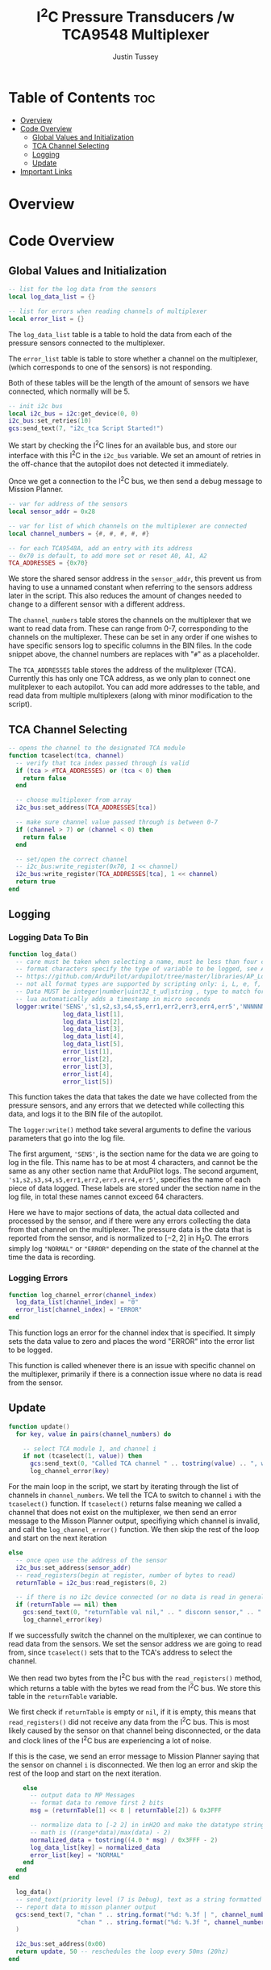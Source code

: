 #+title:  I^{2}C  Pressure Transducers /w TCA9548 Multiplexer
#+author: Justin Tussey
#+options: toc:2

#+begin_comment
pandoc UAVLAB-i2c-tca-documentation.org -o UAVLAB-i2c-tca-documentation.pdf --template eisvogel --listings

Using modified eisvogel latex template to have underlined linked
https://github.com/jlacko/pandoc-latex-template <- the one I'm using
https://github.com/Wandmalfarbe/pandoc-latex-template <- main link
#+end_comment


* Table of Contents :toc:
- [[#overview][Overview]]
- [[#code-overview][Code Overview]]
  - [[#global-values-and-initialization][Global Values and Initialization]]
  - [[#tca-channel-selecting][TCA Channel Selecting]]
  - [[#logging][Logging]]
  - [[#update][Update]]
- [[#important-links][Important Links]]

* Overview


* Code Overview
** Global Values and Initialization
#+begin_src lua
-- list for the log data from the sensors
local log_data_list = {}

-- list for errors when reading channels of multiplexer
local error_list = {}
#+end_src

The ~log_data_list~ table is a table to hold the data from each of the pressure
sensors connected to the multiplexer.

The ~error_list~ table is table to store whether a channel on the multiplexer,
(which corresponds to one of the sensors) is not responding.

Both of these tables will be the length of the amount of sensors we have
connected, which normally will be 5.

#+begin_src lua
-- init i2c bus
local i2c_bus = i2c:get_device(0, 0)
i2c_bus:set_retries(10)
gcs:send_text(7, "i2c_tca Script Started!")
#+end_src

We start by checking the I^{2}C lines for an available bus, and store our
interface with this I^{2}C in the ~i2c_bus~ variable. We set an amount of
retries in the off-chance that the autopilot does not detected it immediately.

Once we get a connection to the I^{2}C bus, we then send a debug message to
Mission Planner.

#+begin_src lua
-- var for address of the sensors
local sensor_addr = 0x28

-- var for list of which channels on the multiplexer are connected
local channel_numbers = {#, #, #, #, #}

-- for each TCA9548A, add an entry with its address
-- 0x70 is default, to add more set or reset A0, A1, A2
TCA_ADDRESSES = {0x70}
#+end_src

We store the shared sensor address in the ~sensor_addr~, this prevent us from
having to use a unnamed constant when referring to the sensors address later in
the script. This also reduces the amount of changes needed to change to a
different sensor with a different address.

The ~channel_numbers~ table stores the channels on the multiplexer that we want
to read data from. These can range from 0-7, corresponding to the channels on
the multiplexer. These can be set in any order if one wishes to have specific
sensors log to specific columns in the BIN files. In the code snippet above,
the channel numbers are replaces with "=#=" as a placeholder.

The ~TCA_ADDRESSES~ table stores the address of the mulitplexer (TCA). Currently
this has only one TCA address, as we only plan to connect one mulitplexer to each
autopilot. You can add more addresses to the table, and read data from multiple
multiplexers (along with minor modification to the script).

** TCA Channel Selecting
#+begin_src lua
-- opens the channel to the designated TCA module
function tcaselect(tca, channel)
  -- verify that tca index passed through is valid
  if (tca > #TCA_ADDRESSES) or (tca < 0) then
    return false
  end

  -- choose multiplexer from array
  i2c_bus:set_address(TCA_ADDRESSES[tca])

  -- make sure channel value passed through is between 0-7
  if (channel > 7) or (channel < 0) then
    return false
  end

  -- set/open the correct channel
  -- i2c_bus:write_register(0x70, 1 << channel)
  i2c_bus:write_register(TCA_ADDRESSES[tca], 1 << channel)
  return true
end
#+end_src

** Logging
*** Logging Data To Bin
#+begin_src lua
function log_data()
  -- care must be taken when selecting a name, must be less than four characters and not clash with an existing log type
  -- format characters specify the type of variable to be logged, see AP_Logger/README.md
  -- https://github.com/ArduPilot/ardupilot/tree/master/libraries/AP_Logger
  -- not all format types are supported by scripting only: i, L, e, f, n, M, B, I, E, and N
  -- Data MUST be integer|number|uint32_t_ud|string , type to match format string
  -- lua automatically adds a timestamp in micro seconds
  logger:write('SENS','s1,s2,s3,s4,s5,err1,err2,err3,err4,err5','NNNNNNNNNN',
               log_data_list[1],
               log_data_list[2],
               log_data_list[3],
               log_data_list[4],
               log_data_list[5],
               error_list[1],
               error_list[2],
               error_list[3],
               error_list[4],
               error_list[5])
#+end_src

This function takes the data that takes the date we have collected from the
pressure sensors, and any errors that we detected while collecting this data,
and logs it to the BIN file of the autopilot.

The ~logger:write()~ method take several arguments to define the various
parameters that go into the log file.

The first argument, ~'SENS'~, is the section name for the data we are going to
log in the file. This name has to be at most 4 characters, and cannot be the
same as any other section name that ArduPilot logs. The second argument,
~'s1,s2,s3,s4,s5,err1,err2,err3,err4,err5'~, specifies the name of each piece of
data logged.  These labels are stored under the section name in the log file, in
total these names cannot exceed 64 characters.

Here we have to major sections of data, the actual data collected and processed
by the sensor, and if there were any errors collecting the data from that
channel on the multiplexer. The pressure data is the data that is reported from
the sensor, and is normalized to $[-2, 2]$ in H_{2}O. The errors simply log
="NORMAL"= or ="ERROR"= depending on the state of the channel at the time the
data is recording.

*** Logging Errors
#+begin_src lua
function log_channel_error(channel_index)
  log_data_list[channel_index] = "0"
  error_list[channel_index] = "ERROR"
end
#+end_src

This function logs an error for the channel index that is specified. It simply
sets the data value to zero and places the word "ERROR" into the error list to
be logged.

This function is called whenever there is an issue with specific channel on the
multiplexer, primarily if there is a connection issue where no data is read from
the sensor.

** Update
#+begin_src lua
function update()
  for key, value in pairs(channel_numbers) do

    -- select TCA module 1, and channel i
    if not (tcaselect(1, value)) then
      gcs:send_text(0, "Called TCA channel " .. tostring(value) .. ", which does not exist")
      log_channel_error(key)
#+end_src

For the main loop in the script, we start by iterating through the list of
channels in ~channel_numbers~. We tell the TCA to switch to channel =i= with the
~tcaselect()~ function. If ~tcaselect()~ returns false meaning we called a
channel that does not exist on the multiplexer, we then send an error message to
the Misson Planner output, specifiying which channel is invalid, and call the
~log_channel_error()~ function. We then skip the rest of the loop and start on
the next iteration

#+begin_src lua
    else
      -- once open use the address of the sensor
      i2c_bus:set_address(sensor_addr)
      -- read_registers(begin at register, number of bytes to read)
      returnTable = i2c_bus:read_registers(0, 2)

      -- if there is no i2c device connected (or no data is read in general) log it as an error
      if (returnTable == nil) then
        gcs:send_text(0, "returnTable val nil," .. " disconn sensor," .. " channel: " .. string.format("%d", value))
        log_channel_error(key)
#+end_src

If we successfully switch the channel on the multiplexer, we can continue to
read data from the sensors. We set the sensor address we are going to read from, since
~tcaselect()~ sets that to the TCA's address to select the channel.

We then read two bytes from the I^{2}C bus with the ~read_registers()~ method, which
returns a table with the bytes we read from the I^{2}C bus. We store this table in the
~returnTable~ variable.

We first check if ~returnTable~ is empty or ~nil~, if it is empty, this means that
~read_registers()~ did not receive any data from the I^{2}C bus. This is most likely
caused by the sensor on that channel being disconnected, or the data and clock lines of the
I^{2}C bus are experiencing a lot of noise.

If this is the case, we send an error message to Mission Planner saying that the sensor
on channel =i= is disconnected. We then log an error and skip the rest of the
loop and start on the next iteration.

#+begin_src lua
      else
        -- output data to MP Messages
        -- format data to remove first 2 bits
        msg = (returnTable[1] << 8 | returnTable[2]) & 0x3FFF

        -- normalize data to [-2 2] in inH2O and make the datatype string
        -- math is ((range*data)/max(data) - 2)
        normalized_data = tostring((4.0 * msg) / 0x3FFF - 2)
        log_data_list[key] = normalized_data
        error_list[key] = "NORMAL"
      end
    end
  end
#+end_src

#+begin_src lua
  log_data()
  -- send_text(priority level (7 is Debug), text as a string formatted to float)
  -- report data to misson planner output
  gcs:send_text(7, "chan " .. string.format("%d: %.3f | ", channel_numbers[1], log_data_list[1]) ..
                   "chan " .. string.format("%d: %.3f ", channel_numbers[2], log_data_list[2])
  )

  i2c_bus:set_address(0x00)
  return update, 50 -- reschedules the loop every 50ms (20hz)
end
#+end_src

* Important Links

